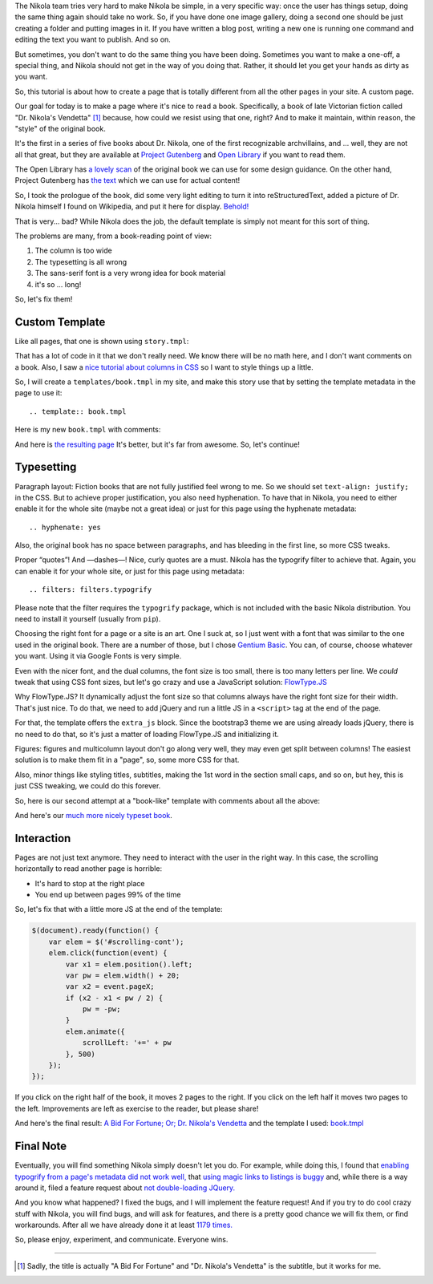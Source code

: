 .. title: Creating a Custom Page
.. slug: creating-a-custom-page
.. date: 2015-09-12 16:20:30 UTC
.. tags: tutorial
.. type: text
.. author: Roberto Alsina
.. filters: filters.typogrify

The Nikola team tries very hard to make Nikola be simple, in a very specific way:
once the user has things setup, doing the same thing again should take no work.
So, if you have done one image gallery, doing a second one should be just creating
a folder and putting images in it. If you have written a blog post, writing a new
one is running one command and editing the text you want to publish. And so on.

But sometimes, you don't want to do the same thing you have been doing. Sometimes you
want to make a one-off, a special thing, and Nikola should not get in the way
of you doing that. Rather, it should let you get your hands as dirty as you want.

So, this tutorial is about how to create a page that is totally different from all the
other pages in your site. A custom page.

Our goal for today is to make a page where it's nice to read a book. Specifically,
a book of late Victorian fiction called "Dr. Nikola's Vendetta" [1]_ because, how
could we resist using that one, right? And to make it maintain, within reason,
the "style" of the original book.

It's the first in a series of five books about Dr. Nikola, one of the first
recognizable archvillains, and ... well, they are not all that great, but they
are available at `Project Gutenberg <http://www.gutenberg.org/ebooks/author/3587>`__
and `Open Library <https://openlibrary.org/search?q=guy+boothby>`__ if you
want to read them.

The Open Library has `a lovely scan <https://archive.org/stream/bidforfortunenov00bootiala#page/n9/mode/2up>`__
of the original book we can use for some design guidance. On the other hand,
Project Gutenberg has `the text <http://www.gutenberg.org/ebooks/21640>`__
which we can use for actual content!

So, I took the prologue of the book, did some very light editing to turn it into
reStructuredText, added a picture of Dr. Nikola himself I found on Wikipedia,
and put it here for display. `Behold! <link://slug/dr-nikola-v1>`__

That is very... bad? While Nikola does the job, the default template is simply not
meant for this sort of thing.

The problems are many, from a book-reading point of view:

1) The column is too wide
2) The typesetting is all wrong
3) The sans-serif font is a very wrong idea for book material
4) it's so ... long!

So, let's fix them!

Custom Template
---------------

Like all pages, that one is shown using ``story.tmpl``:

.. listing:: story.tmpl html+mako

That has a lot of code in it that we don't really need. We know there will be no math here, and
I don't want comments on a book. Also, I saw a `nice tutorial about columns in CSS <https://css-tricks.com/guide-responsive-friendly-css-columns/>`__ so I want to style things up a little.

So, I will create a ``templates/book.tmpl`` in my site, and make this story use that by setting the
template metadata in the page to use it::

    .. template:: book.tmpl

Here is my new ``book.tmpl`` with comments:

.. listing:: book1.tmpl html+mako

And here is `the resulting page <link://slug/dr-nikola-v2>`__ It's better, but it's far from awesome. So, let's continue!

Typesetting
-----------

Paragraph layout: Fiction books that are not fully justified feel wrong to me. So we should set
``text-align: justify;`` in the CSS. But to achieve proper justification, you also need hyphenation.
To have that in Nikola, you need to either enable it for the whole site (maybe not a great idea) or
just for this page using the hyphenate metadata::

    .. hyphenate: yes

Also, the original book has no space between paragraphs, and has bleeding in the first line, so more
CSS tweaks.

Proper “quotes”! And —dashes—! Nice, curly quotes are a must. Nikola has the typogrify filter to achieve that. Again,
you can enable it for your whole site, or just for this page using metadata::

    .. filters: filters.typogrify

Please note that the filter requires the ``typogrify`` package, which is not
included with the basic Nikola distribution.  You need to install it yourself
(usually from ``pip``).

Choosing the right font for a page or a site is an art. One I suck at, so I just went with a font that
was similar to the one used in the original book. There are a number of those, but I chose
`Gentium Basic <https://www.google.com/fonts/specimen/Gentium+Basic>`__. You can, of course, choose whatever
you want. Using it via Google Fonts is very simple.

Even with the nicer font, and the dual columns, the font size is too small, there is too many letters
per line. We *could* tweak that using CSS font sizes, but let's go crazy and use a JavaScript solution:
`FlowType.JS <http://simplefocus.com/flowtype/>`__

Why FlowType.JS? It dynamically adjust the font size so that columns always have the right font size for
their width. That's just nice. To do that, we need to add jQuery and run a little JS in a ``<script>``
tag at the end of the page.

For that, the template offers the ``extra_js`` block. Since the bootstrap3 theme we are using already
loads jQuery, there is no need to do that, so it's just a matter of loading FlowType.JS and
initializing it.

Figures: figures and multicolumn layout don't go along very well, they may even get split between columns!
The easiest solution is to make them fit in a "page", so, some more CSS for that.

Also, minor things like styling titles, subtitles, making the 1st word in the section small caps, and so on,
but hey, this is just CSS tweaking, we could do this forever.

So, here is our second attempt at a "book-like" template with comments about all the above:

.. listing:: book2.tmpl html+mako

And here's our `much more nicely typeset book <link://slug/dr-nikola-v3>`__.

Interaction
-----------

Pages are not just text anymore. They need to interact with the user in the right way.
In this case, the scrolling horizontally to read another page is horrible:

* It's hard to stop at the right place
* You end up between pages 99% of the time

So, let's fix that with a little more JS at the end of the template:

.. code:: javascript

        $(document).ready(function() {
            var elem = $('#scrolling-cont');
            elem.click(function(event) {
                var x1 = elem.position().left;
                var pw = elem.width() + 20;
                var x2 = event.pageX;
                if (x2 - x1 < pw / 2) {
                    pw = -pw;
                }
                elem.animate({
                    scrollLeft: '+=' + pw
                }, 500)
            });
        });

If you click on the right half of the book, it moves 2 pages to the right. If you click on the left half
it moves two pages to the left. Improvements are left as exercise to the reader, but please share!

And here's the final result: `A Bid For Fortune; Or; Dr. Nikola's Vendetta <link://slug/dr-nikola-final>`__
and the template I used: `book.tmpl </listings/book.tmpl.html>`__

Final Note
----------

Eventually, you will find something Nikola simply doesn't let you do. For example, while doing this, I found that
`enabling typogrify from a page's metadata did not work well, <https://github.com/getnikola/nikola/issues/2064>`__
that `using magic links to listings is buggy <https://github.com/getnikola/nikola/issues/2080>`__
and, while there is a way around it, filed a feature request about `not double-loading JQuery. <https://github.com/getnikola/nikola/issues/2062>`__

And you know what happened? I fixed the bugs, and I will implement the feature request! And if you try to do
cool crazy stuff with Nikola, you will find bugs, and will ask for features, and there is a pretty good
chance we will fix them, or find workarounds. After all we have already done it at least
`1179 times. <https://github.com/getnikola/nikola/issues?q=is%3Aissue+is%3Aclosed>`__

So, please enjoy, experiment, and communicate. Everyone wins.

------------

.. [1] Sadly, the title is actually "A Bid For Fortune" and "Dr. Nikola's Vendetta"
       is the subtitle, but it works for me.
